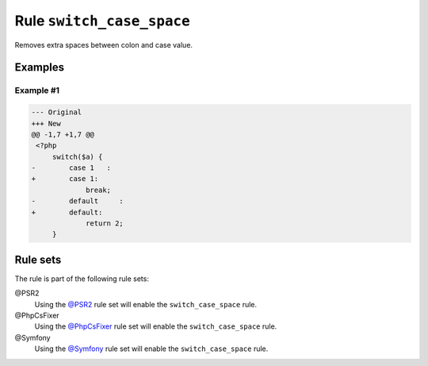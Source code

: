 ==========================
Rule ``switch_case_space``
==========================

Removes extra spaces between colon and case value.

Examples
--------

Example #1
~~~~~~~~~~

.. code-block:: diff

   --- Original
   +++ New
   @@ -1,7 +1,7 @@
    <?php
        switch($a) {
   -        case 1   :
   +        case 1:
                break;
   -        default     :
   +        default:
                return 2;
        }

Rule sets
---------

The rule is part of the following rule sets:

@PSR2
  Using the `@PSR2 <./../../ruleSets/PSR2.rst>`_ rule set will enable the ``switch_case_space`` rule.

@PhpCsFixer
  Using the `@PhpCsFixer <./../../ruleSets/PhpCsFixer.rst>`_ rule set will enable the ``switch_case_space`` rule.

@Symfony
  Using the `@Symfony <./../../ruleSets/Symfony.rst>`_ rule set will enable the ``switch_case_space`` rule.
